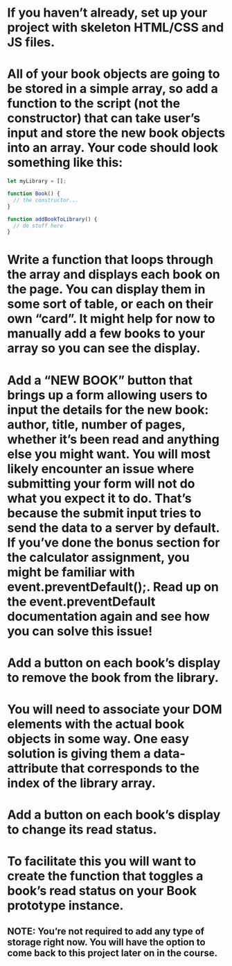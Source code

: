 * If you haven’t already, set up your project with skeleton HTML/CSS and JS files.
* All of your book objects are going to be stored in a simple array, so add a function to the script (not the constructor) that can take user’s input and store the new book objects into an array. Your code should look something like this:

#+BEGIN_SRC js
let myLibrary = [];

function Book() {
  // the constructor...
}

function addBookToLibrary() {
  // do stuff here
}
#+END_SRC

* Write a function that loops through the array and displays each book on the page. You can display them in some sort of table, or each on their own “card”. It might help for now to manually add a few books to your array so you can see the display.
* Add a “NEW BOOK” button that brings up a form allowing users to input the details for the new book: author, title, number of pages, whether it’s been read and anything else you might want. You will most likely encounter an issue where submitting your form will not do what you expect it to do. That’s because the submit input tries to send the data to a server by default. If you’ve done the bonus section for the calculator assignment, you might be familiar with event.preventDefault();. Read up on the event.preventDefault documentation again and see how you can solve this issue!
* Add a button on each book’s display to remove the book from the library.
* You will need to associate your DOM elements with the actual book objects in some way. One easy solution is giving them a data-attribute that corresponds to the index of the library array.
* Add a button on each book’s display to change its read status.
* To facilitate this you will want to create the function that toggles a book’s read status on your Book prototype instance.
** NOTE: You’re not required to add any type of storage right now. You will have the option to come back to this project later on in the course.
